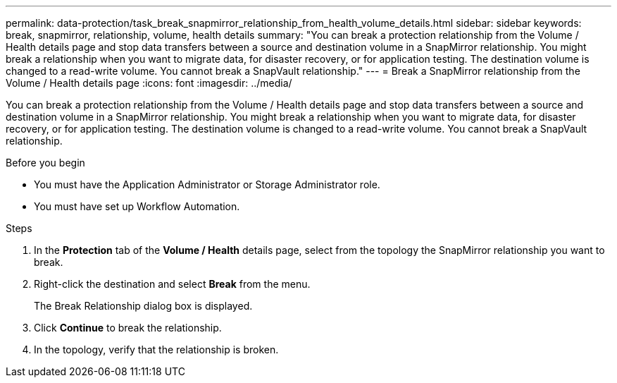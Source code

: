 ---
permalink: data-protection/task_break_snapmirror_relationship_from_health_volume_details.html
sidebar: sidebar
keywords: break, snapmirror, relationship, volume, health details
summary: "You can break a protection relationship from the Volume / Health details page and stop data transfers between a source and destination volume in a SnapMirror relationship. You might break a relationship when you want to migrate data, for disaster recovery, or for application testing. The destination volume is changed to a read-write volume. You cannot break a SnapVault relationship."
---
= Break a SnapMirror relationship from the Volume / Health details page
:icons: font
:imagesdir: ../media/

[.lead]
You can break a protection relationship from the Volume / Health details page and stop data transfers between a source and destination volume in a SnapMirror relationship. You might break a relationship when you want to migrate data, for disaster recovery, or for application testing. The destination volume is changed to a read-write volume. You cannot break a SnapVault relationship.

.Before you begin

* You must have the Application Administrator or Storage Administrator role.
* You must have set up Workflow Automation.

.Steps

. In the *Protection* tab of the *Volume / Health* details page, select from the topology the SnapMirror relationship you want to break.
. Right-click the destination and select *Break* from the menu.
+
The Break Relationship dialog box is displayed.

. Click *Continue* to break the relationship.
. In the topology, verify that the relationship is broken.
// 2025-6-10, ONTAPDOC-133